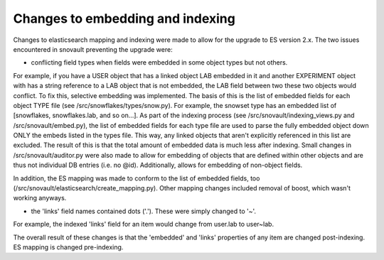 Changes to embedding and indexing
=================================

Changes to elasticsearch mapping and indexing were made to allow for the upgrade to ES version 2.x. The two issues encountered in snovault preventing the upgrade were:

* conflicting field types when fields were embedded in some object types but not others.

For example, if you have a USER object that has a linked object LAB embedded in it and another EXPERIMENT object with has a string reference to a LAB object that is not embedded, the LAB field between two these two objects would conflict.
To fix this, selective embedding was implemented. The basis of this is the list of embedded fields for each object TYPE file (see /src/snowflakes/types/snow.py). For example, the snowset type has an embedded list of [snowflakes, snowflakes.lab, and so on...].
As part of the indexing process (see /src/snovault/indexing_views.py and /src/snovault/embed.py), the list of embedded fields for each type file are used to parse the fully embedded object down ONLY the embeds listed in the types file. This way, any linked objects that aren't explicitly referenced in this list are excluded.
The result of this is that the total amount of embedded data is much less after indexing.
Small changes in /src/snovault/auditor.py were also made to allow for embedding of objects that are defined within other objects and are thus not individual DB entries (i.e. no @id). Additionally, allows for embedding of non-object fields.

In addition, the ES mapping was made to conform to the list of embedded fields, too (/src/snovault/elasticsearch/create_mapping.py).
Other mapping changes included removal of boost, which wasn't working anyways.

* the 'links' field names contained dots ('.'). These were simply changed to '~'.

For example, the indexed 'links' field for an item would change from user.lab to user~lab.

The overall result of these changes is that the 'embedded' and 'links' properties of any item are changed post-indexing. ES mapping is changed pre-indexing.
